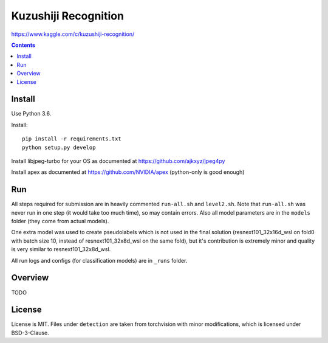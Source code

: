 Kuzushiji Recognition
=====================

https://www.kaggle.com/c/kuzushiji-recognition/

.. contents::

Install
-------

Use Python 3.6.

Install::

    pip install -r requirements.txt
    python setup.py develop

Install libjpeg-turbo for your OS as documented at https://github.com/ajkxyz/jpeg4py

Install apex as documented at https://github.com/NVIDIA/apex
(python-only is good enough)

Run
---

All steps required for submission are in heavily commented ``run-all.sh``
and ``level2.sh``. Note that ``run-all.sh`` was never run in one step
(it would take too much time), so may contain errors.
Also all model parameters are in the ``models`` folder
(they come from actual models).

One extra model was used to create pseudolabels which is not used in the final
solution (resnext101_32x16d_wsl on fold0 with batch size 10,
instead of resnext101_32x8d_wsl on the same fold),
but it's contribution is extremely minor and
quality is very similar to resnext101_32x8d_wsl.

All run logs and configs (for classification models) are in ``_runs`` folder.

Overview
--------

TODO

License
-------

License is MIT.
Files under ``detection`` are taken from torchvision with minor modifications,
which is licensed under BSD-3-Clause.
